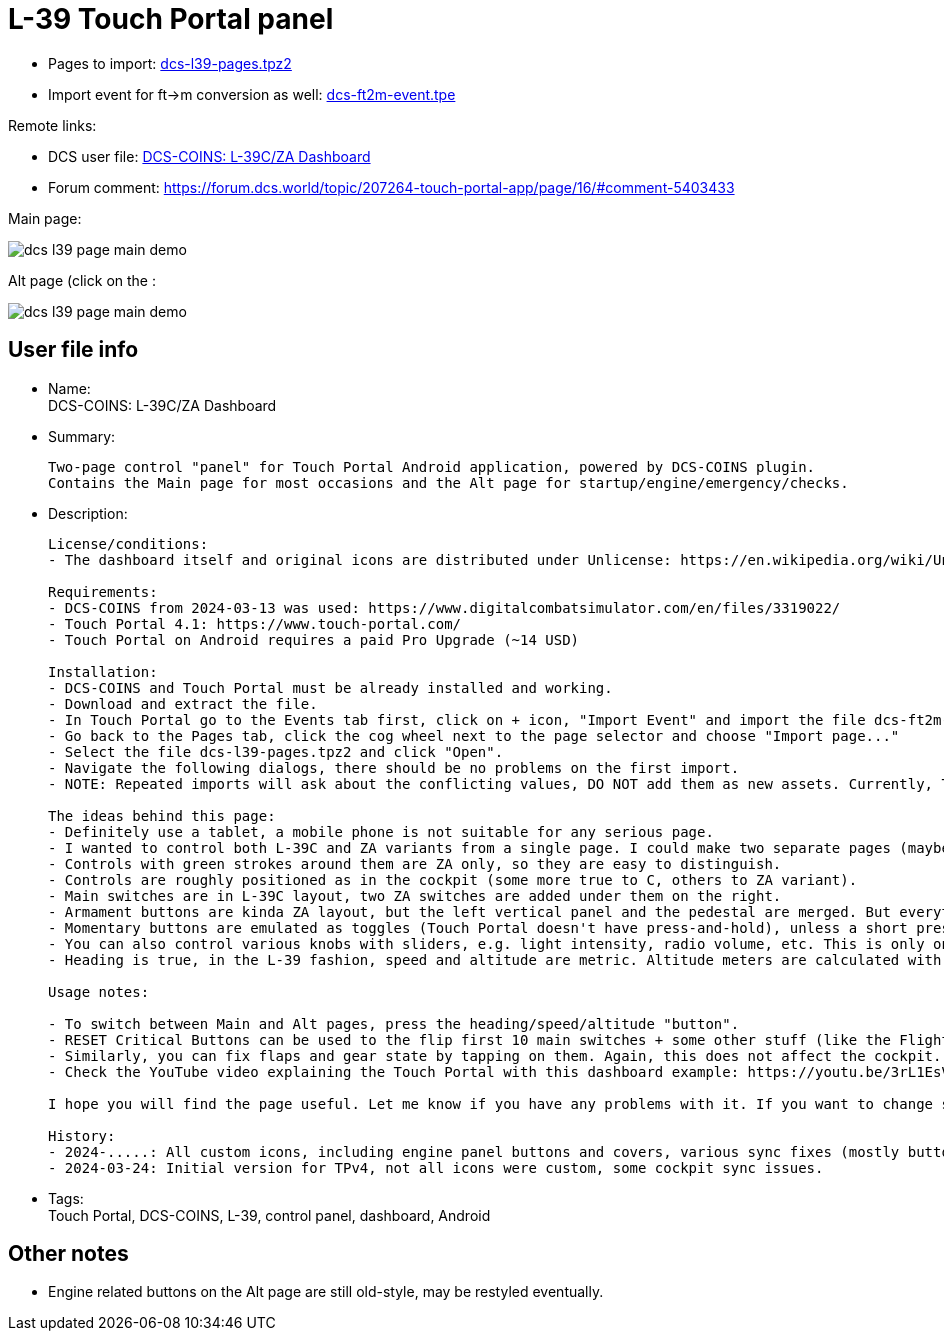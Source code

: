 = L-39 Touch Portal panel

* Pages to import: https://github.com/virgo47/dcs-files/raw/main/touch-portal-panels/pages/dcs-l39-pages.tpz2[dcs-l39-pages.tpz2]
* Import event for ft->m conversion as well: https://raw.githubusercontent.com/virgo47/dcs-files/main/touch-portal-panels/pages/dcs-ft2m-event.tpe[dcs-ft2m-event.tpe]

Remote links:

* DCS user file: https://www.digitalcombatsimulator.com/en/files/3336442/[DCS-COINS: L-39C/ZA Dashboard]
* Forum comment: https://forum.dcs.world/topic/207264-touch-portal-app/page/16/#comment-5403433

Main page:

image::_dcs-l39-page-main-demo.png[]

Alt page (click on the :

image::_dcs-l39-page-main-demo.png[]

== User file info

* Name: +
DCS-COINS: L-39C/ZA Dashboard

* Summary:
+
....
Two-page control "panel" for Touch Portal Android application, powered by DCS-COINS plugin.
Contains the Main page for most occasions and the Alt page for startup/engine/emergency/checks.
....

* Description:
+
....
License/conditions:
- The dashboard itself and original icons are distributed under Unlicense: https://en.wikipedia.org/wiki/Unlicense

Requirements:
- DCS-COINS from 2024-03-13 was used: https://www.digitalcombatsimulator.com/en/files/3319022/
- Touch Portal 4.1: https://www.touch-portal.com/
- Touch Portal on Android requires a paid Pro Upgrade (~14 USD)

Installation:
- DCS-COINS and Touch Portal must be already installed and working.
- Download and extract the file.
- In Touch Portal go to the Events tab first, click on + icon, "Import Event" and import the file dcs-ft2m-event.tpe.
- Go back to the Pages tab, click the cog wheel next to the page selector and choose "Import page..."
- Select the file dcs-l39-pages.tpz2 and click "Open".
- Navigate the following dialogs, there should be no problems on the first import.
- NOTE: Repeated imports will ask about the conflicting values, DO NOT add them as new assets. Currently, TP does not have an option to choose "Do not import" for all the existing values, it's probably faster to remove the values first, but even that is annoying (Values tab, selected all L-39/l39 values with Ctrl, then delete them). Sorry about that, but it is already better than before because it was not possible to import a two-page dashboard with shared values at all.

The ideas behind this page:
- Definitely use a tablet, a mobile phone is not suitable for any serious page.
- I wanted to control both L-39C and ZA variants from a single page. I could make two separate pages (maybe I will), but most of the controls are shared.
- Controls with green strokes around them are ZA only, so they are easy to distinguish.
- Controls are roughly positioned as in the cockpit (some more true to C, others to ZA variant).
- Main switches are in L-39C layout, two ZA switches are added under them on the right.
- Armament buttons are kinda ZA layout, but the left vertical panel and the pedestal are merged. But everything is there, even Deblock guns, which otherwise has no control shortcut in the game! So now you can shoot at planes even under 400 km/h (not a standard procedure though).
- Momentary buttons are emulated as toggles (Touch Portal doesn't have press-and-hold), unless a short press is enough. E.g. Warning lights test button works as toggle, but Explosive charge for the gun works as a short press. Turbo and Engine Start buttons work as 2s press.
- You can also control various knobs with sliders, e.g. light intensity, radio volume, etc. This is only one way because Touch Portal does not provide the other direction.
- Heading is true, in the L-39 fashion, speed and altitude are metric. Altitude meters are calculated with the provided event, which must be imported, otherwise that part does not work.

Usage notes:

- To switch between Main and Alt pages, press the heading/speed/altitude "button".
- RESET Critical Buttons can be used to the flip first 10 main switches + some other stuff (like the Flight recorder) on and off, to help you sync the page with the current flying condition. It's not perfect, but better than nothing. This only changes the state on the TP page, no action is sent to the cockpit, so it's quite safe. (The status of all switches is NOT sent by DCS/DCS-BIOS when you enter the cockpit, so there is no perfect sync at the start.)
- Similarly, you can fix flaps and gear state by tapping on them. Again, this does not affect the cockpit.
- Check the YouTube video explaining the Touch Portal with this dashboard example: https://youtu.be/3rL1EsVrLeI

I hope you will find the page useful. Let me know if you have any problems with it. If you want to change something you're free to do so - it's up to you, I like it this way.

History:
- 2024-.....: All custom icons, including engine panel buttons and covers, various sync fixes (mostly buttons/switches with covers), minor placement tuning.
- 2024-03-24: Initial version for TPv4, not all icons were custom, some cockpit sync issues.
....

* Tags: +
Touch Portal, DCS-COINS, L-39, control panel, dashboard, Android

== Other notes

* Engine related buttons on the Alt page are still old-style, may be restyled eventually.
